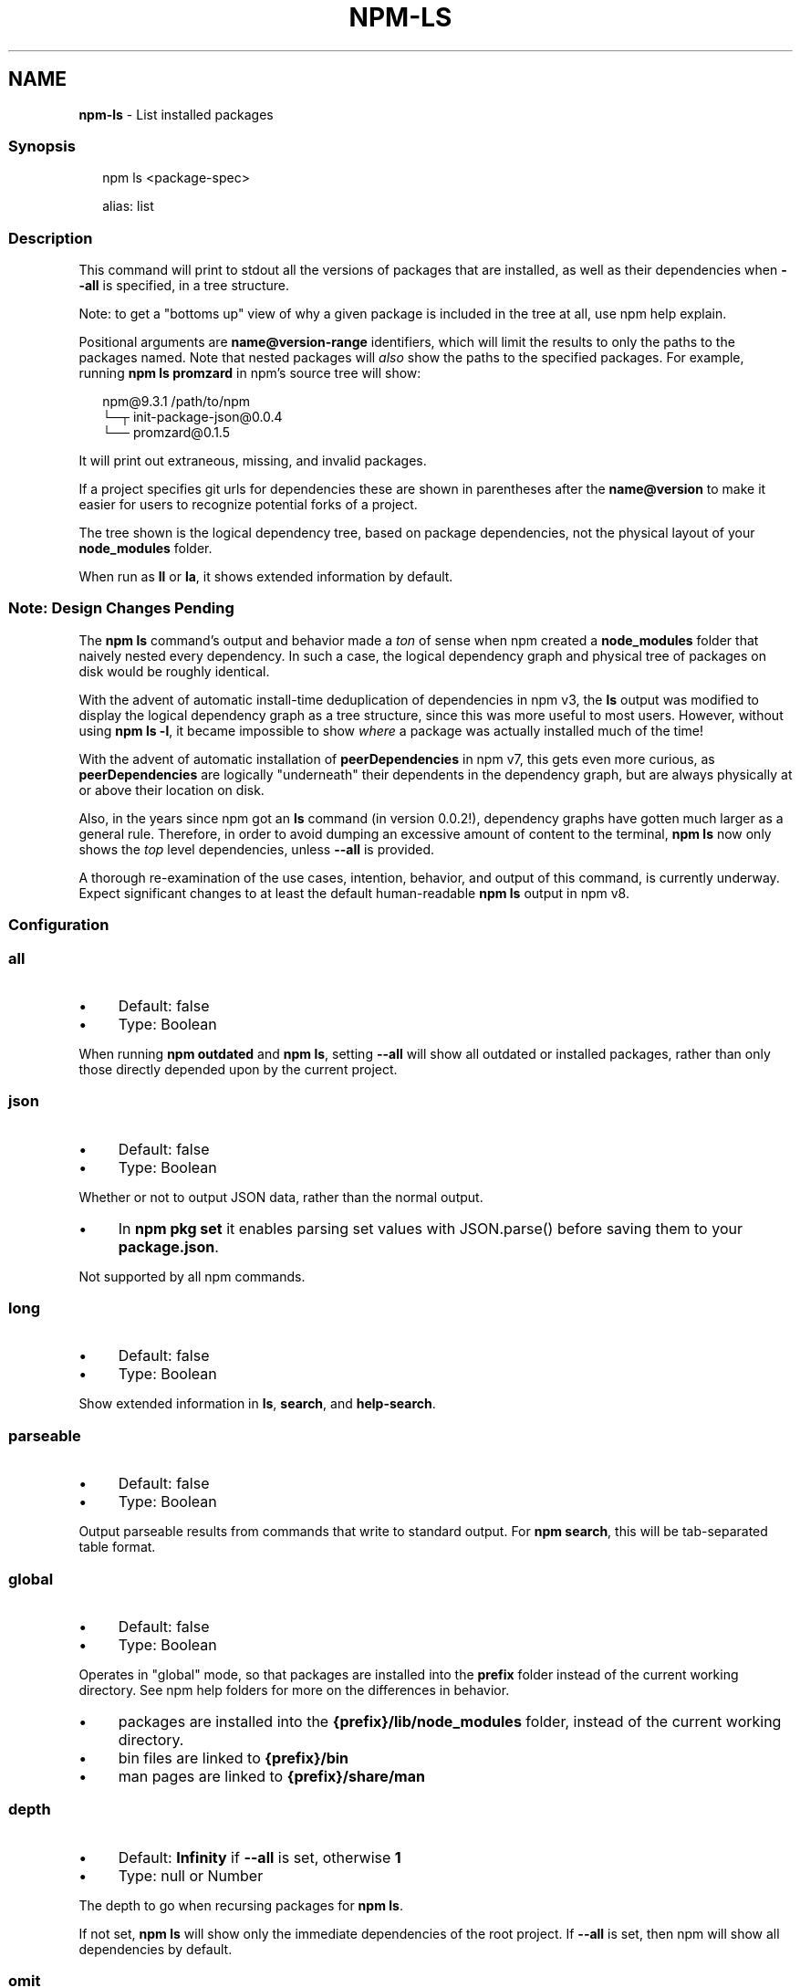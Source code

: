 .TH "NPM-LS" "1" "January 2023" "" ""
.SH "NAME"
\fBnpm-ls\fR - List installed packages
.SS "Synopsis"
.P
.RS 2
.nf
npm ls <package-spec>

alias: list
.fi
.RE
.SS "Description"
.P
This command will print to stdout all the versions of packages that are installed, as well as their dependencies when \fB--all\fR is specified, in a tree structure.
.P
Note: to get a "bottoms up" view of why a given package is included in the tree at all, use npm help explain.
.P
Positional arguments are \fBname@version-range\fR identifiers, which will limit the results to only the paths to the packages named. Note that nested packages will \fIalso\fR show the paths to the specified packages. For example, running \fBnpm ls promzard\fR in npm's source tree will show:
.P
.RS 2
.nf
npm@9.3.1 /path/to/npm
└─┬ init-package-json@0.0.4
  └── promzard@0.1.5
.fi
.RE
.P
It will print out extraneous, missing, and invalid packages.
.P
If a project specifies git urls for dependencies these are shown in parentheses after the \fBname@version\fR to make it easier for users to recognize potential forks of a project.
.P
The tree shown is the logical dependency tree, based on package dependencies, not the physical layout of your \fBnode_modules\fR folder.
.P
When run as \fBll\fR or \fBla\fR, it shows extended information by default.
.SS "Note: Design Changes Pending"
.P
The \fBnpm ls\fR command's output and behavior made a \fIton\fR of sense when npm created a \fBnode_modules\fR folder that naively nested every dependency. In such a case, the logical dependency graph and physical tree of packages on disk would be roughly identical.
.P
With the advent of automatic install-time deduplication of dependencies in npm v3, the \fBls\fR output was modified to display the logical dependency graph as a tree structure, since this was more useful to most users. However, without using \fBnpm ls -l\fR, it became impossible to show \fIwhere\fR a package was actually installed much of the time!
.P
With the advent of automatic installation of \fBpeerDependencies\fR in npm v7, this gets even more curious, as \fBpeerDependencies\fR are logically "underneath" their dependents in the dependency graph, but are always physically at or above their location on disk.
.P
Also, in the years since npm got an \fBls\fR command (in version 0.0.2!), dependency graphs have gotten much larger as a general rule. Therefore, in order to avoid dumping an excessive amount of content to the terminal, \fBnpm
ls\fR now only shows the \fItop\fR level dependencies, unless \fB--all\fR is provided.
.P
A thorough re-examination of the use cases, intention, behavior, and output of this command, is currently underway. Expect significant changes to at least the default human-readable \fBnpm ls\fR output in npm v8.
.SS "Configuration"
.SS "\fBall\fR"
.RS 0
.IP \(bu 4
Default: false
.IP \(bu 4
Type: Boolean
.RE 0

.P
When running \fBnpm outdated\fR and \fBnpm ls\fR, setting \fB--all\fR will show all outdated or installed packages, rather than only those directly depended upon by the current project.
.SS "\fBjson\fR"
.RS 0
.IP \(bu 4
Default: false
.IP \(bu 4
Type: Boolean
.RE 0

.P
Whether or not to output JSON data, rather than the normal output.
.RS 0
.IP \(bu 4
In \fBnpm pkg set\fR it enables parsing set values with JSON.parse() before saving them to your \fBpackage.json\fR.
.RE 0

.P
Not supported by all npm commands.
.SS "\fBlong\fR"
.RS 0
.IP \(bu 4
Default: false
.IP \(bu 4
Type: Boolean
.RE 0

.P
Show extended information in \fBls\fR, \fBsearch\fR, and \fBhelp-search\fR.
.SS "\fBparseable\fR"
.RS 0
.IP \(bu 4
Default: false
.IP \(bu 4
Type: Boolean
.RE 0

.P
Output parseable results from commands that write to standard output. For \fBnpm search\fR, this will be tab-separated table format.
.SS "\fBglobal\fR"
.RS 0
.IP \(bu 4
Default: false
.IP \(bu 4
Type: Boolean
.RE 0

.P
Operates in "global" mode, so that packages are installed into the \fBprefix\fR folder instead of the current working directory. See npm help folders for more on the differences in behavior.
.RS 0
.IP \(bu 4
packages are installed into the \fB{prefix}/lib/node_modules\fR folder, instead of the current working directory.
.IP \(bu 4
bin files are linked to \fB{prefix}/bin\fR
.IP \(bu 4
man pages are linked to \fB{prefix}/share/man\fR
.RE 0

.SS "\fBdepth\fR"
.RS 0
.IP \(bu 4
Default: \fBInfinity\fR if \fB--all\fR is set, otherwise \fB1\fR
.IP \(bu 4
Type: null or Number
.RE 0

.P
The depth to go when recursing packages for \fBnpm ls\fR.
.P
If not set, \fBnpm ls\fR will show only the immediate dependencies of the root project. If \fB--all\fR is set, then npm will show all dependencies by default.
.SS "\fBomit\fR"
.RS 0
.IP \(bu 4
Default: 'dev' if the \fBNODE_ENV\fR environment variable is set to 'production', otherwise empty.
.IP \(bu 4
Type: "dev", "optional", or "peer" (can be set multiple times)
.RE 0

.P
Dependency types to omit from the installation tree on disk.
.P
Note that these dependencies \fIare\fR still resolved and added to the \fBpackage-lock.json\fR or \fBnpm-shrinkwrap.json\fR file. They are just not physically installed on disk.
.P
If a package type appears in both the \fB--include\fR and \fB--omit\fR lists, then it will be included.
.P
If the resulting omit list includes \fB'dev'\fR, then the \fBNODE_ENV\fR environment variable will be set to \fB'production'\fR for all lifecycle scripts.
.SS "\fBlink\fR"
.RS 0
.IP \(bu 4
Default: false
.IP \(bu 4
Type: Boolean
.RE 0

.P
Used with \fBnpm ls\fR, limiting output to only those packages that are linked.
.SS "\fBpackage-lock-only\fR"
.RS 0
.IP \(bu 4
Default: false
.IP \(bu 4
Type: Boolean
.RE 0

.P
If set to true, the current operation will only use the \fBpackage-lock.json\fR, ignoring \fBnode_modules\fR.
.P
For \fBupdate\fR this means only the \fBpackage-lock.json\fR will be updated, instead of checking \fBnode_modules\fR and downloading dependencies.
.P
For \fBlist\fR this means the output will be based on the tree described by the \fBpackage-lock.json\fR, rather than the contents of \fBnode_modules\fR.
.SS "\fBunicode\fR"
.RS 0
.IP \(bu 4
Default: false on windows, true on mac/unix systems with a unicode locale, as defined by the \fBLC_ALL\fR, \fBLC_CTYPE\fR, or \fBLANG\fR environment variables.
.IP \(bu 4
Type: Boolean
.RE 0

.P
When set to true, npm uses unicode characters in the tree output. When false, it uses ascii characters instead of unicode glyphs.
.SS "\fBworkspace\fR"
.RS 0
.IP \(bu 4
Default:
.IP \(bu 4
Type: String (can be set multiple times)
.RE 0

.P
Enable running a command in the context of the configured workspaces of the current project while filtering by running only the workspaces defined by this configuration option.
.P
Valid values for the \fBworkspace\fR config are either:
.RS 0
.IP \(bu 4
Workspace names
.IP \(bu 4
Path to a workspace directory
.IP \(bu 4
Path to a parent workspace directory (will result in selecting all workspaces within that folder)
.RE 0

.P
When set for the \fBnpm init\fR command, this may be set to the folder of a workspace which does not yet exist, to create the folder and set it up as a brand new workspace within the project.
.P
This value is not exported to the environment for child processes.
.SS "\fBworkspaces\fR"
.RS 0
.IP \(bu 4
Default: null
.IP \(bu 4
Type: null or Boolean
.RE 0

.P
Set to true to run the command in the context of \fBall\fR configured workspaces.
.P
Explicitly setting this to false will cause commands like \fBinstall\fR to ignore workspaces altogether. When not set explicitly:
.RS 0
.IP \(bu 4
Commands that operate on the \fBnode_modules\fR tree (install, update, etc.) will link workspaces into the \fBnode_modules\fR folder. - Commands that do other things (test, exec, publish, etc.) will operate on the root project, \fIunless\fR one or more workspaces are specified in the \fBworkspace\fR config.
.RE 0

.P
This value is not exported to the environment for child processes.
.SS "\fBinclude-workspace-root\fR"
.RS 0
.IP \(bu 4
Default: false
.IP \(bu 4
Type: Boolean
.RE 0

.P
Include the workspace root when workspaces are enabled for a command.
.P
When false, specifying individual workspaces via the \fBworkspace\fR config, or all workspaces via the \fBworkspaces\fR flag, will cause npm to operate only on the specified workspaces, and not on the root project.
.P
This value is not exported to the environment for child processes.
.SS "\fBinstall-links\fR"
.RS 0
.IP \(bu 4
Default: true
.IP \(bu 4
Type: Boolean
.RE 0

.P
When set file: protocol dependencies will be packed and installed as regular dependencies instead of creating a symlink. This option has no effect on workspaces.
.SS "See Also"
.RS 0
.IP \(bu 4
npm help "package spec"
.IP \(bu 4
npm help explain
.IP \(bu 4
npm help config
.IP \(bu 4
npm help npmrc
.IP \(bu 4
npm help folders
.IP \(bu 4
npm help explain
.IP \(bu 4
npm help install
.IP \(bu 4
npm help link
.IP \(bu 4
npm help prune
.IP \(bu 4
npm help outdated
.IP \(bu 4
npm help update
.RE 0
